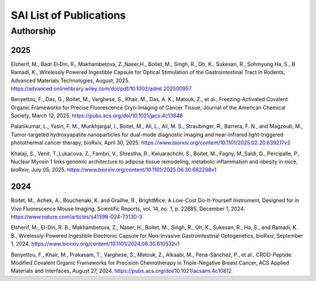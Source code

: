 SAI List of Publications
========================

Authorship
----------

2025
^^^^
Elsherif, M., Badr El‐Din, R., Makhambetova, Z.,Naser,H., Boitet, M., Singh, R., Oh, K., Sukesan, R., Sohmyung Ha, S., B Ramadi, K.,
Wirelessly Powered Ingestible Capsule for Optical Stimulation of the Gastrointestinal Tract in Rodents, Advanced Materials Technologies,
August, 2025. https://advanced.onlinelibrary.wiley.com/doi/pdf/10.1002/admt.202500957

Benyettou, F., Das, G., Boitet, M., Varghese, S., Khair, M., Das, A. K., Matouk, Z., et al.,
Freezing-Activated Covalent Organic Frameworks for Precise Fluorescence Cryo-Imaging of Cancer Tissue,
Journal of the American Chemical Society, March 12, 2025. https://pubs.acs.org/doi/10.1021/jacs.4c13848

Palanikumar, L., Yasin, F. M., Munkhjargal, I., Boitet, M., Ali, L., Ali, M. S., Straubinger, R., Barrera, F. N., and Magzoub, M.,
Tumor-targeted hydroxyapatite nanoparticles for dual-mode diagnostic imaging and near-infrared light-triggered photothermal cancer therapy,
bioRxiv, April 30, 2025. https://www.biorxiv.org/content/10.1101/2025.02.20.639217v2

Khalaji, S., Venit, T.,Lukacova, Z., Fambri, V., Shrestha, R., Kaluarachchi, S., Boitet, M., Fagny, M.,Saldi, G., Percipalle, P.,
Nuclear Myosin 1 links genomic architecture to adipose tissue remodeling, metabolic inflammation and obesity in mice, bioRxiv, July 05, 2025.
https://www.biorxiv.org/content/10.1101/2025.06.30.662298v1

2024
^^^^
Boitet, M., Achek, A., Bouchenaki, K. and Grailhe, R.,
BrightMice: A Low-Cost Do-It-Yourself Instrument, Designed for in Vivo Fluorescence Mouse Imaging,
Scientific Reports, vol. 14, no. 1, p. 22685, December 1, 2024. https://www.nature.com/articles/s41598-024-73130-3

Elsherif, M., El-Din, R. B., Makhambetova, Z., Naser, H., Boitet, M., Singh, R., Oh, K., Sukesan, R., Ha, S., and Ramadi, K. B.,
Wirelessly-Powered Ingestible Electronic Capsule for Non-Invasive Gastrointestinal Optogenetics,
bioRxiv, September 1, 2024. https://www.biorxiv.org/content/10.1101/2024.08.30.610532v1

Benyettou, F., Khair, M., Prakasam, T., Varghese, S., Matouk, Z., Alkaabi, M., Pena-Sánchez, P., et al.,
CRGD-Peptide Modified Covalent Organic Frameworks for Precision Chemotherapy in Triple-Negative Breast Cancer,
ACS Applied Materials and Interfaces, August 27, 2024. https://pubs.acs.org/doi/10.1021/acsami.4c10812




